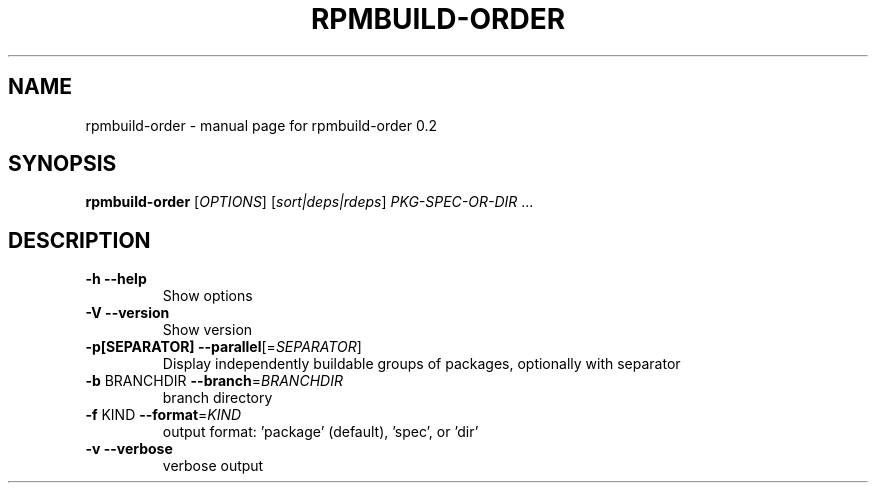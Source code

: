 .\" DO NOT MODIFY THIS FILE!  It was generated by help2man 1.47.6.
.TH RPMBUILD-ORDER "1" "August 2018" "rpmbuild-order 0.2" "User Commands"
.SH NAME
rpmbuild-order \- manual page for rpmbuild-order 0.2
.SH SYNOPSIS
.B rpmbuild-order
[\fI\,OPTIONS\/\fR] [\fI\,sort|deps|rdeps\/\fR] \fI\,PKG-SPEC-OR-DIR \/\fR...
.SH DESCRIPTION
.TP
\fB\-h\fR             \fB\-\-help\fR
Show options
.TP
\fB\-V\fR             \fB\-\-version\fR
Show version
.TP
\fB\-p[SEPARATOR]\fR  \fB\-\-parallel\fR[=\fI\,SEPARATOR\/\fR]
Display independently buildable groups of packages, optionally with separator
.TP
\fB\-b\fR BRANCHDIR   \fB\-\-branch\fR=\fI\,BRANCHDIR\/\fR
branch directory
.TP
\fB\-f\fR KIND        \fB\-\-format\fR=\fI\,KIND\/\fR
output format: 'package' (default), 'spec', or 'dir'
.TP
\fB\-v\fR             \fB\-\-verbose\fR
verbose output
